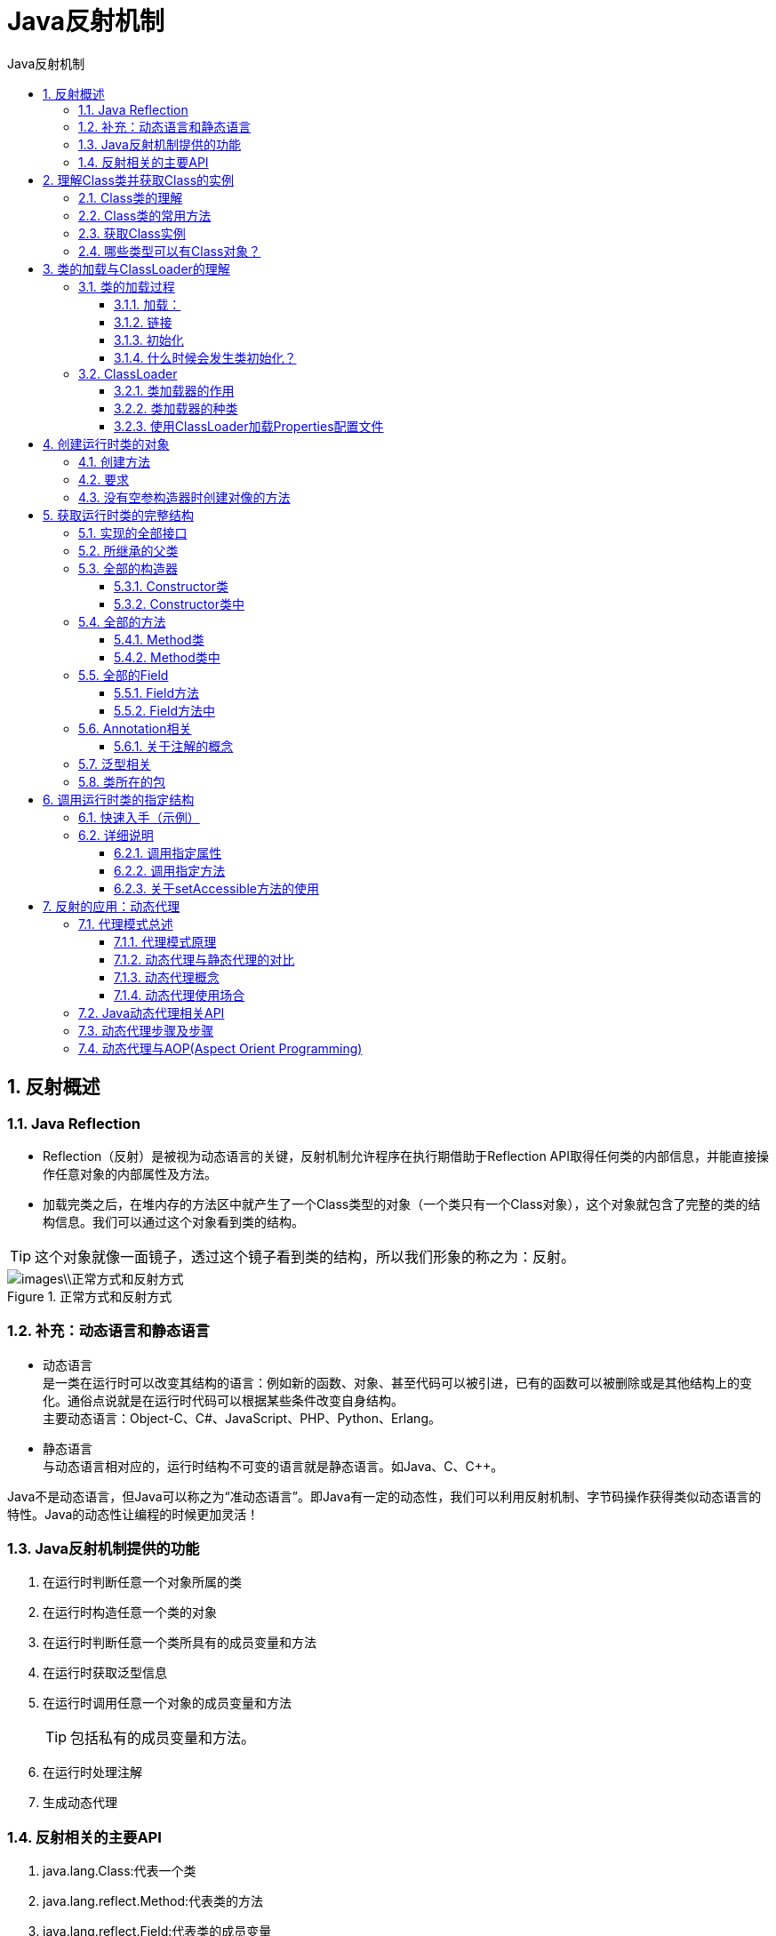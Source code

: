 = Java反射机制
:source-highlighter: highlight.js
:source-language: java
:toc: left
:toc-title: Java反射机制
:toclevels: 3
:sectnums:

== 反射概述
=== Java Reflection
- Reflection（反射）是被视为动态语言的关键，反射机制允许程序在执行期借助于Reflection API取得任何类的内部信息，并能直接操作任意对象的内部属性及方法。
- 加载完类之后，在堆内存的方法区中就产生了一个Class类型的对象（一个类只有一个Class对象），这个对象就包含了完整的类的结构信息。我们可以通过这个对象看到类的结构。

TIP: 这个对象就像一面镜子，透过这个镜子看到类的结构，所以我们形象的称之为：反射。

.正常方式和反射方式
image::images\\正常方式和反射方式.png[align="center"]

=== 补充：动态语言和静态语言
- 动态语言 +
是一类在运行时可以改变其结构的语言：例如新的函数、对象、甚至代码可以被引进，已有的函数可以被删除或是其他结构上的变化。通俗点说就是在运行时代码可以根据某些条件改变自身结构。 +
主要动态语言：Object-C、C#、JavaScript、PHP、Python、Erlang。
- 静态语言 +
与动态语言相对应的，运行时结构不可变的语言就是静态语言。如Java、C、C++。

Java不是动态语言，但Java可以称之为“准动态语言”。即Java有一定的动态性，我们可以利用反射机制、字节码操作获得类似动态语言的特性。Java的动态性让编程的时候更加灵活！

=== Java反射机制提供的功能
. 在运行时判断任意一个对象所属的类
. 在运行时构造任意一个类的对象
. 在运行时判断任意一个类所具有的成员变量和方法
. 在运行时获取泛型信息
. 在运行时调用任意一个对象的成员变量和方法
+
TIP: 包括私有的成员变量和方法。
. 在运行时处理注解
. 生成动态代理

=== 反射相关的主要API
. java.lang.Class:代表一个类
. java.lang.reflect.Method:代表类的方法
. java.lang.reflect.Field:代表类的成员变量
. java.lang.reflect.Constructor:代表类的构造器

== 理解Class类并获取Class的实例
=== Class类的理解
在Object类中定义了以下的方法，此方法将被所有子类继承： +
`public final Class getClass()`

以上的方法返回值的类型是一个Class类，此类是Java反射的源头，实际上所谓反射从程序的运行结果来看也很好理解，即：可以通过对象反射求出类的名称。

. Class本身也是一个类。
. Class 对象只能由系统建立对象。
. 一个加载的类在 JVM 中只会有一个Class实例。
. 一个Class对象对应的是一个加载到JVM中的一个.class文件。
. 每个类的实例都会记得自己是由哪个 Class 实例所生成。
. 通过Class可以完整地得到一个类中的所有被加载的结构。
. Class类是Reflection的根源，针对任何你想动态加载、运行的类，唯有先获得相应的Class对象。

=== Class类的常用方法
[%header, cols="2*^.^"]
|===
|方法名|功能说明

|static Class forName(String name)
|返回指定类名name的Class对象

|Object newInstance()
|调用缺省构造函数，返回该Class对象的一个实例

|getName()
|返回此Cass对象所表示的实体(类、接口、数组类、基本类型或void)名称

|Class getSuperClass()
|返回当前Class对象的父类的Class对象

|Class[] getInterfaces()
|获取当前Class对象的接口

|ClassLoader getClassLoader()
|返回该类的类加载器

|Class getSuperclass()
|返回表示此Class所表示的实体的超类的Class

|Constructor[] getConstructors()
|返回一个包含某些Constructor对象的数组

|Field[] getDeclaredFields()
|返回Field对象的一个数组

|Method getMethod(String name,Class ..paramTypes)
|返回一个Method对象，此对象的形参类型为paramType
|===

=== 获取Class实例
. 调用运行时类的属性：.class
- 前提：若已知具体的类，通过类的class属性获取，该方法最为安全可靠，程序性能最高。
- 实例：`Class clazz = String.class;`
. 通过运行时类的对象,调用getClass()
- 前提：已知某个类的实例，调用该实例的getClass()方法获取Class对象。
- 实例：`Class clazz = "www.atguigu.com".getClass();`
. 调用Class的静态方法：forName(String classPath)
- 前提：已知一个类的全类名，且该类在类路径下，可通过Class类的静态方法forName()获取，可能抛出ClassNotFoundException。
- 实例：`Class clazz = Class.forName("java.lang.String");`
. 使用类的加载器：ClassLoader（了解）
+
----
ClassLoader cl = this.getClass().getClassLoader();
Class clazz4 = cl.loadClass(“类的全类名”);
----

=== 哪些类型可以有Class对象？
. class：外部类，成员(成员内部类，静态内部类)，局部内部类，匿名内部类
. interface：接口
. []：数组
+
NOTE: 只要数组的元素类型与维度一样，就是同一个Class。
+
----
int[] a = new int[10];
int[] b = new int[100];
Class c1 = a.getClass();
Class c2 = b.getClass();
System.out.println(c1 == c2);//true
----
. enum：枚举
. annotation：注解@interface
. primitive type：基本数据类型
. void

== 类的加载与ClassLoader的理解
=== 类的加载过程
当程序主动使用某个类时，如果该类还未被加载到内存中，则系统会通过如下三个步骤来对该类进行初始化。

.类的加载过程
image::images\\类的加载过程.png[align="center"]

==== 加载：
将class文件字节码内容加载到内存中，并将这些静态数据转换成方法区的运行时数据结构，然后生成一个代表这个类的java.lang.Class对象，作为方法区中类数据的访问入口（即引用地址）。所有需要访问和使用类数据只能通过这个Class对象。这个加载的过程需要类加载器参与。

NOTE: 加载到内存中的类，我们就称为运行时类，此运行时类，就作为Class的一个实例。

==== 链接
将Java类的二进制代码合并到JVM的运行状态之中的过程。

- 验证：确保加载的类信息符合JVM规范，例如：以cafe开头，没有安全方面的问题。
- 准备：正式为类变量（static）分配内存并设置类变量默认初始值的阶段，这些内存都将在方法区中进行分配。
- 解析：虚拟机常量池内的符号引用（常量名）替换为直接引用（地址）的过程。

==== 初始化
- 执行类构造器<clinit>()方法的过程。类构造器<clinit>()方法是由编译期自动收集类中所有类变量的赋值动作和静态代码块中的语句合并产生的。（类构造器是构造类信息的，不是构造该类对象的构造器）。
- 当初始化一个类的时候，如果发现其父类还没有进行初始化，则需要先触发其父类的初始化。
- 虚拟机会保证一个类的<clinit>()方法在多线程环境中被正确加锁和同步。

==== 什么时候会发生类初始化？
- 类的主动引用（一定会发生类的初始化）
. 当虚拟机启动，先初始化main方法所在的类。
. new一个类的对象。
. 调用类的静态成员（除了final常量）和静态方法。
. 使用java.lang.reflect包的方法对类进行反射调用。
. 当初始化一个类，如果其父类没有被初始化，则先会初始化它的父类。
- 类的被动引用（不会发生类的初始化）
. 当访问一个静态域时，只有真正声明这个域的类才会被初始化。当通过子类引用父类的静态变量，不会导致子类初始化。
. 通过数组定义类引用，不会触发此类的初始化。
. 引用常量不会触发此类的初始化（常量在链接阶段就存入调用类的常量池中了）。

=== ClassLoader
==== 类加载器的作用
- 类加载的作用：将class文件字节码内容加载到内存中，并将这些静态数据转换成方法区的运行时数据结构，然后在堆中生成一个代表这个类的java.lang.Class对象，作为方法区中类数据的访问入口。
- 类缓存：标准的JavaSE类加载器可以按要求查找类，但一旦某个类被加载到类加载器中，它将维持加载（缓存）一段时间。不过JVM垃圾回收机制可以回收这些Class对象。

==== 类加载器的种类
image::images\\类加载器.png[align="center"]

- 引导类加载器：用C++编写的，是JVM自带的类加载器，负责Java平台核心库，用来装载核心类库。该加载器无法直接获取。
- 扩展类加载器：负责jre/lib/ext目录下的jar包或 java.ext.dirs 指定目录下的jar包装入工作库。
- 系统类加载器：负责java –classpath 或 java.class.path所指的目录下的类与jar包装入工作 ，是最常用的加载器。

[discrete]
===== 示例说明
- 对于自定义类，使用系统类加载器进行加载。
----
ClassLoader classLoader = ClassLoaderTest.class.getClassLoader();
System.out.println(classLoader);
----
- 调用系统类加载器的getParent()：获取扩展类加载器。
----
ClassLoader classLoader1 = classLoader.getParent();
System.out.println(classLoader1);
----
- 调用扩展类加载器的getParent()：无法获取引导类加载器。引导类加载器主要负责加载java的核心类库，无法加载自定义类的。
----
// ClassLoader classLoader2 = classLoader1.getParent();
// System.out.println(classLoader2);

// ClassLoader classLoader3 = String.class.getClassLoader();
// System.out.println(classLoader3);
----


==== 使用ClassLoader加载Properties配置文件
----
Properties pros =  new Properties();
//此时的文件默认在当前的module下。
//读取配置文件的方式一：
//FileInputStream fis = new FileInputStream("jdbc.properties");
//FileInputStream fis = new FileInputStream("src\\jdbc1.properties");
//pros.load(fis);

//读取配置文件的方式二：使用ClassLoader
//配置文件默认识别为：当前module的src下
ClassLoader classLoader = ClassLoaderTest.class.getClassLoader();
InputStream is = classLoader.getResourceAsStream("jdbc1.properties");
pros.load(is);

String user = pros.getProperty("user");
String password = pros.getProperty("password");
System.out.println("user = " + user + ",password = " + password);
----

== 创建运行时类的对象
=== 创建方法
调用Class对象的newInstance()方法。

=== 要求
- 类必须有一个无参数的构造器。
- 类的构造器的访问权限需要足够，通常设置为public。

=== 没有空参构造器时创建对像的方法
若该类没有空参构造器，只要在操作的时候明确的调用类中的构造器，并将参数传递进去之后，就可以实例化操作。

步骤如下：

. 通过Class类的getDeclaredConstructor(Class … parameterTypes)取得本类的指定形参类型的构造器。
. 向构造器的形参中传递一个对象数组进去，里面包含了构造器中所需的各个参数。
. 通过Constructor实例化对象。

== 获取运行时类的完整结构
=== 实现的全部接口
- `public Class<?>[] getInterfaces()`：确定此对象所表示的类或接口实现的接口。

=== 所继承的父类
- `public Class<? Super T> getSuperclass()`：返回表示此 Class 所表示的实体（类、接口、基本类型）的父类的Class。

=== 全部的构造器
==== Constructor类
- `public Constructor<T>[] getConstructors()`：返回此 Class 对象所表示的类的所有public构造方法。
- `public Constructor<T>[] getDeclaredConstructors()`：返回此 Class 对象表示的类声明的所有构造方法。

==== Constructor类中
- `public int getModifiers()`：取得修饰符
- `public String getName()`：取得方法名称
- `public Class<?>[] getParameterTypes()`：取得参数的类

=== 全部的方法
==== Method类
- `public Method[] getDeclaredMethods()`：返回此Class对象所表示的类（及其父类）或接口的全部方法。
- `public Method[] getMethods()`：返回此Class对象所表示的类或接口的public的方法。

==== Method类中
- `public Class<?> getReturnType()`：取得全部的返回值
- `public Class<?>[] getParameterTypes()`：取得全部的参数
- `public int getModifiers()`：取得修饰符
- `public String getName()`：取得方法名
- `public Class<?>[] getExceptionTypes()`：取得异常信息

=== 全部的Field
==== Field方法
- `public Field[] getFields()`：返回此Class对象所表示的类（及其父类）或接口的public的Field。
- `public Field[] getDeclaredFields()`：返回此Class对象所表示的类或接口的全部Field。

==== Field方法中
- `public int getModifiers()`：以整数形式返回此Field的修饰符
- `public Class<?> getType()`：得到Field的属性类型
- `public String getName()`：返回Field的名称

=== Annotation相关
- `getAnnotations()`：获取元素上所有直接存在的注解，包括继承的注解和间接存在的注解。这些注解以数组形式返回。
- `getDeclaredAnnotations()`：获取元素上直接存在的所有注解，不包括继承的注解和间接存在的注解。这些注解以数组形式返回。

==== 关于注解的概念
- directly present："直接修饰"注解是指直接修饰在某个元素上的注解。
- indirectly present："间接修饰"注解就是指得容器注解里面的数组指定的注解。
+
NOTE: 容器注解：存放重复注解数组的注解。
- present：并不是"直接修饰"注解和"间接修饰"注解的合集，而是"直接修饰"注解和父类继承下来的注解的合集。
- associated："关联"是"直接修饰"注解、"间接修饰"注解以及父类继承下来的注解的合集。

[%header, cols="^.^1,^.^2,^.^1,^.^1,^.^1,^.^1"]
|===
|Return Type|Method|Directly Present|Indirectly Present|Present|Associated
|T|getAnnotation(Class<T> annotationClass)|||&#x2714;|
|Annotation[]|getAnnotations()|||&#x2714;|
|T[]|getAnnotationsByType(Class<T> annotationClass)||||&#x2714;
|T|getDeclaredAnnotation(Class<T> annotationClass)|&#x2714;|||
|Annotation[]|getDeclaredAnnotations()|&#x2714;|||
|T[]|getDeclaredAnnotationsByType(Class<T> annotationClass)|&#x2714;|&#x2714;||
|===

=== 泛型相关
- `Type getGenericSuperclass()`：获取父类及其泛型类型
- ParameterizedType：泛型类型
- `getActualTypeArguments()`：获取实际的泛型类型参数数组

=== 类所在的包
Package getPackage()

== 调用运行时类的指定结构
=== 快速入手（示例）
.调用属性-1（不需要掌握）
----
Class clazz = Person.class;

// 创建运行时类的对象
Person p = (Person) clazz.newInstance();<1>

// 获取指定的属性：要求运行时类中属性声明为public
// 通常不采用此方法
Field id = clazz.getField("id");<2>

// 设置当前属性的值
// set():参数1：指明设置哪个对象的属性   参数2：将此属性值设置为多少
id.set(p,1001);<3>

// 获取当前属性的值
// get():参数1：获取哪个对象的当前属性值
int pId = (int) id.get(p);<4>
System.out.println(pId);
----
<1> 创建运行时类的对象
<2> 获取指定的属性
<3> 设置当前属性的值
<4> 获取当前属性的值

.调用属性-2（需要掌握）
----
Class clazz = Person.class;

// 创建运行时类的对象
Person p = (Person) clazz.newInstance();<1>

// 1. getDeclaredField(String fieldName):获取运行时类中指定变量名的属性
Field name = clazz.getDeclaredField("name");<2>

// 2.保证当前属性是可访问的
name.setAccessible(true);<3>
// 3.获取、设置指定对象的此属性值
name.set(p,"Tom");<4>

System.out.println(name.get(p));
----
<1> 创建运行时类的对象
<2> 获取运行时类中指定变量名的属性
<3> 保证当前属性是可访问的
<4> 获取、设置指定对象的此属性值

.调用方法
----
Class clazz = Person.class;

// 创建运行时类的对象
Person p = (Person) clazz.newInstance();<1>

// 1.获取指定的某个方法
// getDeclaredMethod():参数1 ：指明获取的方法的名称  参数2：指明获取的方法的形参列表
Method show = clazz.getDeclaredMethod("show", String.class);<2>

// 2.保证当前方法是可访问的
show.setAccessible(true);<3>

// 3. 调用方法的invoke():参数1：方法的调用者  参数2：给方法形参赋值的实参
// invoke()的返回值即为对应类中调用的方法的返回值。
Object returnValue = show.invoke(p,"CHN"); //String nation = p.show("CHN");<4>
System.out.println(returnValue);
----
<1> 创建运行时类的对象
<2> 获取指定的某个方法
<3> 保证当前方法是可访问的
<4> 获取、设置指定对象的此方法

.调用静态方法
----
Method showDesc = clazz.getDeclaredMethod("showDesc");

showDesc.setAccessible(true);

// 如果调用的运行时类中的方法没有返回值，则此invoke()返回null
// Object returnVal = showDesc.invoke(null);
Object returnVal = showDesc.invoke(Person.class);<1>
System.out.println(returnVal);//null
----
调用静态方法时的参数可以是运行时类.class或null。*静态属性同理。*

.调用构造器
----
Class clazz = Person.class;<1>

// 1.获取指定的构造器
// getDeclaredConstructor():参数：指明构造器的参数列表
Constructor constructor = clazz.getDeclaredConstructor(String.class);<2>

// 2.保证此构造器是可访问的
constructor.setAccessible(true);<3>

//3.调用此构造器创建运行时类的对象
Person per = (Person) constructor.newInstance("Tom");<4>
System.out.println(per);
----
<1> 创建运行时类的对象
<2> 获取指定的构造器
<3> 保证此构造器是可访问的
<4> 调用此构造器创建运行时类的对象

=== 详细说明
==== 调用指定属性
在反射机制中，可以直接通过Field类操作类中的属性，通过Field类提供的set()和get()方法就可以完成设置和取得属性内容的操作。

- `public Field getField(String name)`：返回此Class对象表示的类或接口的指定的public的Field。
- `public Field getDeclaredField(String name)`：返回此Class对象表示的类或接口的指定的Field。

[discrete]
===== 在Field中
- `public Object get(Object obj)`：取得指定对象obj上此Field的属性内容。
- `public void set(Object obj,Object value)`：设置指定对象obj上此Field的属性内容。

==== 调用指定方法
通过反射，调用类中的方法，通过Method类完成。 +
步骤：

. 通过Class类的getMethod(String name,Class…parameterTypes)方法取得一个Method对象，并设置此方法操作时所需要的参数类型。
. 之后使用Object invoke(Object obj, Object[] args)进行调用，并向方法中传递要设置的obj对象的参数信息。

//
- Object invoke(Object obj, Object … args) +
说明：

. Object 对应原方法的返回值，若原方法无返回值，此时返回null。
. 若原方法若为静态方法，此时形参Object obj可为null。
. 若原方法形参列表为空，则Object[] args为null。
. 若原方法声明为private,则需要在调用此invoke()方法前，显式调用方法对象的setAccessible(true)方法，将可访问private的方法。

==== 关于setAccessible方法的使用
. Method和Field、Constructor对象都有setAccessible()方法。
. setAccessible启动和禁用访问安全检查的开关。
. 参数值为true则指示反射的对象在使用时应该取消Java语言访问检查。
- 提高反射的效率。如果代码中必须用反射，而该句代码需要频繁的被调用，那么请设置为true。
- 使得原本无法访问的私有成员也可以访问。
. 参数值为false则指示反射的对象应该实施Java语言访问检查。

== 反射的应用：动态代理
=== 代理模式总述
==== 代理模式原理
使用一个代理将对象包装起来, 然后用该代理对象取代原始对象。任何对原始对象的调用都要通过代理。代理对象决定是否以及何时将方法调用转到原始对象上。

==== 动态代理与静态代理的对比
之前讲过的代理机制的操作，属于静态代理，特征是代理类和目标对象的类都是在编译期间确定下来，不利于程序的扩展。同时，每一个代理类只能为一个接口服务，这样一来程序开发中必然产生过多的代理。最好可以通过一个代理类完成全部的代理功能。

NOTE: 动态代理相比于静态代理的优点：抽象角色中（接口）声明的所有方法都被转移到调用处理器一个集中的方法中处理，这样，我们可以更加灵活和统一的处理众多的方法。

==== 动态代理概念
动态代理是指客户通过代理类来调用其它对象的方法，并且是在程序运行时根据需要动态创建目标类的代理对象。

==== 动态代理使用场合
- 调试
- 远程方法调用

=== Java动态代理相关API
- Proxy ：专门完成代理的操作类，是所有动态代理类的父类。通过此类为一个或多个接口动态地生成实现类。

该类提供用于创建动态代理类和动态代理对象的静态方法：

- `static Class<?> getProxyClass(ClassLoader loader, Class<?>... interfaces)`：创建
一个动态代理类所对应的Class对象。
- `static Object newProxyInstance(ClassLoader loader, Class<?>[] interfaces, InvocationHandler h)`：直接创建一个动态代理对象。
* ClassLoader loader：类加载器
* Class<?>[] interfaces：得到被代理类实现的全部接口
* InvocationHandler h：得到InvocationHandler接口的实现类实例

=== [[动态代理步骤及步骤]]动态代理步骤及步骤
.接口
----
interface Human{

    String getBelief();

    void eat(String food);

}
----
.被代理类
----
class SuperMan implements Human{


    @Override
    public String getBelief() {
        return "I believe I can fly!";
    }

    @Override
    public void eat(String food) {
        System.out.println("我喜欢吃" + food);
    }
}
----
.同样方法
----
class HumanUtil{

    public void method1(){
        System.out.println("====================通用方法一====================");

    }

    public void method2(){
        System.out.println("====================通用方法二====================");
    }

}
----
.代理工厂
----
class ProxyFactory{
    //调用此方法，返回一个代理类的对象。解决问题一
    public static Object getProxyInstance(Object obj){//obj:被代理类的对象
        MyInvocationHandler handler = new MyInvocationHandler();

        handler.bind(obj);

        return Proxy.newProxyInstance(obj.getClass().getClassLoader(),obj.getClass().getInterfaces(),handler);
    }

}
----
.InvocationHandler实现类
----
class MyInvocationHandler implements InvocationHandler{

    private Object obj;//需要使用被代理类的对象进行赋值

    public void bind(Object obj){
        this.obj = obj;
    }

    //当我们通过代理类的对象，调用方法a时，就会自动的调用如下的方法：invoke()
    //将被代理类要执行的方法a的功能就声明在invoke()中
    @Override
    public Object invoke(Object proxy, Method method, Object[] args) throws Throwable {

        HumanUtil util = new HumanUtil();
        util.method1();

        //method:即为代理类对象调用的方法，此方法也就作为了被代理类对象要调用的方法
        //obj:被代理类的对象
        Object returnValue = method.invoke(obj,args);

        util.method2();

        //上述方法的返回值就作为当前类中的invoke()的返回值。
        return returnValue;

    }
}
----
.测试类
----
public class ProxyTest {

    public static void main(String[] args) {
        SuperMan superMan = new SuperMan();
        //proxyInstance:代理类的对象
        Human proxyInstance = (Human) ProxyFactory.getProxyInstance(superMan);
        //当通过代理类对象调用方法时，会自动的调用被代理类中同名的方法
        String belief = proxyInstance.getBelief();
        System.out.println(belief);
        proxyInstance.eat("四川麻辣烫");

        System.out.println("*****************************");

        NikeClothFactory nikeClothFactory = new NikeClothFactory();

        ClothFactory proxyClothFactory = (ClothFactory) ProxyFactory.getProxyInstance(nikeClothFactory);

        proxyClothFactory.produceCloth();

    }
}
----
=== 动态代理与AOP(Aspect Orient Programming)
Proxy和InvocationHandler，很难看出这种动态代理的优势，下面介绍一种更实用的动态代理机制：

.动态代理与AOP
image::images\\动态代理与AOP.png[align="center"]

改进后的说明：代码段1、代码段2、代码段3和深色代码段分离开了，但代码段1、2、3又和一个特定的方法A耦合了！最理想的效果是：代码块1、2、3既可以执行方法A，又无须在程序中以硬编码的方式直接调用深色代码的方法。

- 使用Proxy生成一个动态代理时，往往并不会凭空产生一个动态代理，这样没有太大的意义。通常都是为指定的目标对象生成动态代理。
- 这种动态代理在AOP中被称为AOP代理，AOP代理可代替目标对象，AOP代理包含了目标对象的全部方法。但AOP代理中的方法与目标对象的方法存在差异：AOP代理里的方法可以在执行目标方法之前、之后插入一些通用处理。

.AOP代理的方法
image::images\\AOP代理的方法.png[align="center"]

上节的<<动态代理步骤及步骤>>中已经加入了AOP这种方法，插入了一些通用方法。